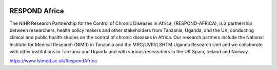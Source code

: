 |pypi| |actions| |codecov| |downloads|


RESPOND Africa
--------------

The NIHR Research Partnership for the Control of Chronic Diseases in Africa, (RESPOND-AFRICA), is a partnership between researchers, health policy makers and other stakeholders from Tanzania, Uganda, and the UK, conducting clinical and public health studies on the control of chronic diseases in Africa. Our research partners include the National Institute for Medical Research (NIMR) in Tanzania and the MRC/UVRI/LSHTM Uganda Research Unit and we collaborate with other institutions in Tanzania and Uganda and with various researchers in the UK Spain, Ireland and Norway.

https://www.lstmed.ac.uk/RespondAfrica

.. |pypi| image:: https://img.shields.io/pypi/v/respond-africa.svg
    :target: https://pypi.python.org/pypi/respond-africa

.. |actions| image:: https://github.com/respond-africa/respond-africa/workflows/build/badge.svg?branch=develop
  :target: https://github.com/respond-africa/respond-africa/actions?query=workflow:build

.. |codecov| image:: https://codecov.io/gh/respond-africa/respond-africa/branch/develop/graph/badge.svg
  :target: https://codecov.io/gh/respond-africa/respond-africa

.. |downloads| image:: https://pepy.tech/badge/respond-africa
   :target: https://pepy.tech/project/respond-africa
